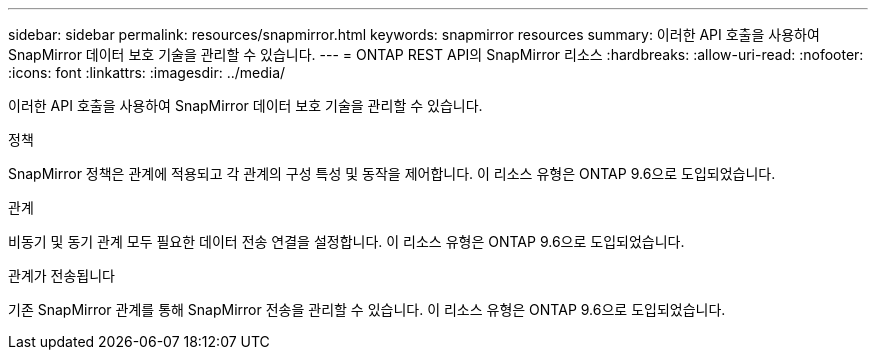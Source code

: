 ---
sidebar: sidebar 
permalink: resources/snapmirror.html 
keywords: snapmirror resources 
summary: 이러한 API 호출을 사용하여 SnapMirror 데이터 보호 기술을 관리할 수 있습니다. 
---
= ONTAP REST API의 SnapMirror 리소스
:hardbreaks:
:allow-uri-read: 
:nofooter: 
:icons: font
:linkattrs: 
:imagesdir: ../media/


[role="lead"]
이러한 API 호출을 사용하여 SnapMirror 데이터 보호 기술을 관리할 수 있습니다.

.정책
SnapMirror 정책은 관계에 적용되고 각 관계의 구성 특성 및 동작을 제어합니다. 이 리소스 유형은 ONTAP 9.6으로 도입되었습니다.

.관계
비동기 및 동기 관계 모두 필요한 데이터 전송 연결을 설정합니다. 이 리소스 유형은 ONTAP 9.6으로 도입되었습니다.

.관계가 전송됩니다
기존 SnapMirror 관계를 통해 SnapMirror 전송을 관리할 수 있습니다. 이 리소스 유형은 ONTAP 9.6으로 도입되었습니다.
